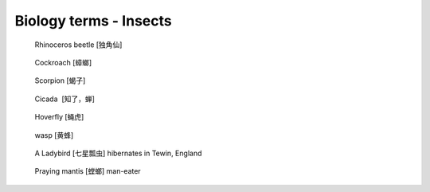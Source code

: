 ***********************
Biology terms - Insects
***********************

.. figure:: images/rhinoceros_beetle.jpg

    Rhinoceros beetle [独角仙]

.. figure:: images/brown-cockroach.jpg

   Cockroach [蟑螂]

.. figure:: images/scorpion.png

   Scorpion [蝎子]

.. image:: images/hummingbird_hawk_moth.jpg
.. image:: images/burgundy_snail.jpg
.. image:: images/life_cycle_of_a_17_year_periodical_cicada.jpg
.. image:: images/cicada-metamorphosis.jpg
.. figure:: images/cicada.png

   Cicada  [知了，蝉]

.. figure:: images/hoverfly.jpg

   Hoverfly [蝇虎]

.. image:: images/honey_bee_day_1566033046.jpg
.. image:: images/honey_bee.jpg
.. figure:: images/wasp.jpg

   wasp [黄蜂]

.. figure:: images/winter_time.jpg

    A Ladybird [七星瓢虫] hibernates in Tewin, England

.. figure:: images/praying_mantis.jpg

    Praying mantis [螳螂] man-eater

.. image:: images/wing_of_dragon_fly.jpg
.. image:: images/migrating_monarch_butterflies.jpg

